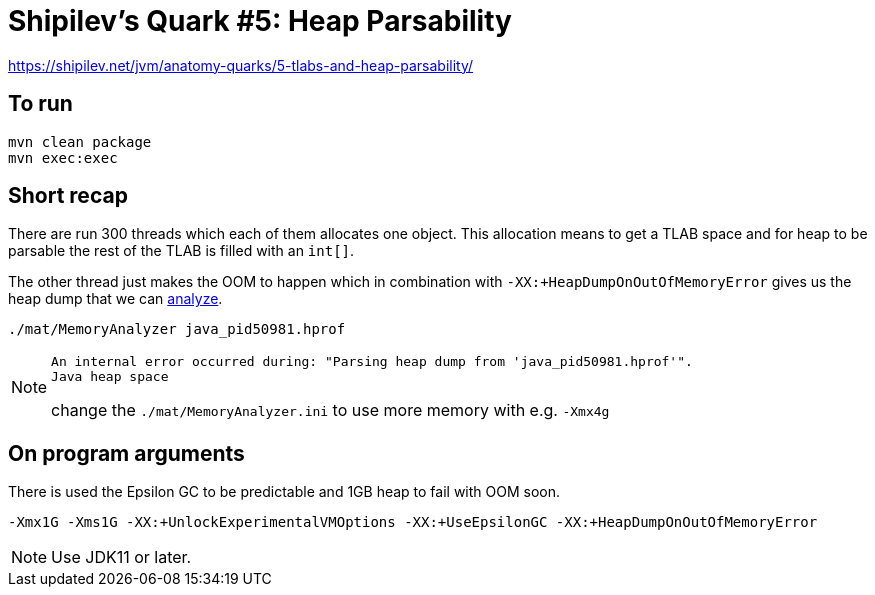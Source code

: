 = Shipilev's Quark #5: Heap Parsability

https://shipilev.net/jvm/anatomy-quarks/5-tlabs-and-heap-parsability/

== To run

[source,shell script]
----
mvn clean package
mvn exec:exec
----

== Short recap

There are run 300 threads which each of them allocates one object.
This allocation means to get a TLAB space and for heap to be parsable
the rest of the TLAB is filled with an `int[]`.

The other thread just makes the OOM to happen which in combination with `-XX:+HeapDumpOnOutOfMemoryError`
gives us the heap dump that we can https://www.eclipse.org/mat/[analyze].

[source,shell script]
----
./mat/MemoryAnalyzer java_pid50981.hprof
----

[NOTE]
====
----
An internal error occurred during: "Parsing heap dump from 'java_pid50981.hprof'".
Java heap space
----

change the `./mat/MemoryAnalyzer.ini` to use more memory with e.g. `-Xmx4g`
====

== On program arguments

There is used the Epsilon GC to be predictable and 1GB heap to fail with OOM soon.

[source,shell script]
----
-Xmx1G -Xms1G -XX:+UnlockExperimentalVMOptions -XX:+UseEpsilonGC -XX:+HeapDumpOnOutOfMemoryError
----

NOTE: Use JDK11 or later.